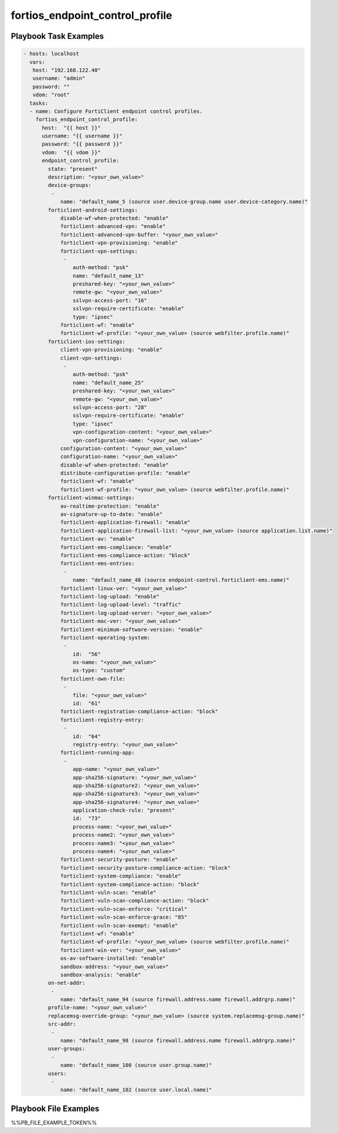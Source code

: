 ================================
fortios_endpoint_control_profile
================================


Playbook Task Examples
----------------------

.. code-block:: yaml

    - hosts: localhost
      vars:
       host: "192.168.122.40"
       username: "admin"
       password: ""
       vdom: "root"
      tasks:
      - name: Configure FortiClient endpoint control profiles.
        fortios_endpoint_control_profile:
          host:  "{{ host }}"
          username: "{{ username }}"
          password: "{{ password }}"
          vdom:  "{{ vdom }}"
          endpoint_control_profile:
            state: "present"
            description: "<your_own_value>"
            device-groups:
             -
                name: "default_name_5 (source user.device-group.name user.device-category.name)"
            forticlient-android-settings:
                disable-wf-when-protected: "enable"
                forticlient-advanced-vpn: "enable"
                forticlient-advanced-vpn-buffer: "<your_own_value>"
                forticlient-vpn-provisioning: "enable"
                forticlient-vpn-settings:
                 -
                    auth-method: "psk"
                    name: "default_name_13"
                    preshared-key: "<your_own_value>"
                    remote-gw: "<your_own_value>"
                    sslvpn-access-port: "16"
                    sslvpn-require-certificate: "enable"
                    type: "ipsec"
                forticlient-wf: "enable"
                forticlient-wf-profile: "<your_own_value> (source webfilter.profile.name)"
            forticlient-ios-settings:
                client-vpn-provisioning: "enable"
                client-vpn-settings:
                 -
                    auth-method: "psk"
                    name: "default_name_25"
                    preshared-key: "<your_own_value>"
                    remote-gw: "<your_own_value>"
                    sslvpn-access-port: "28"
                    sslvpn-require-certificate: "enable"
                    type: "ipsec"
                    vpn-configuration-content: "<your_own_value>"
                    vpn-configuration-name: "<your_own_value>"
                configuration-content: "<your_own_value>"
                configuration-name: "<your_own_value>"
                disable-wf-when-protected: "enable"
                distribute-configuration-profile: "enable"
                forticlient-wf: "enable"
                forticlient-wf-profile: "<your_own_value> (source webfilter.profile.name)"
            forticlient-winmac-settings:
                av-realtime-protection: "enable"
                av-signature-up-to-date: "enable"
                forticlient-application-firewall: "enable"
                forticlient-application-firewall-list: "<your_own_value> (source application.list.name)"
                forticlient-av: "enable"
                forticlient-ems-compliance: "enable"
                forticlient-ems-compliance-action: "block"
                forticlient-ems-entries:
                 -
                    name: "default_name_48 (source endpoint-control.forticlient-ems.name)"
                forticlient-linux-ver: "<your_own_value>"
                forticlient-log-upload: "enable"
                forticlient-log-upload-level: "traffic"
                forticlient-log-upload-server: "<your_own_value>"
                forticlient-mac-ver: "<your_own_value>"
                forticlient-minimum-software-version: "enable"
                forticlient-operating-system:
                 -
                    id:  "56"
                    os-name: "<your_own_value>"
                    os-type: "custom"
                forticlient-own-file:
                 -
                    file: "<your_own_value>"
                    id:  "61"
                forticlient-registration-compliance-action: "block"
                forticlient-registry-entry:
                 -
                    id:  "64"
                    registry-entry: "<your_own_value>"
                forticlient-running-app:
                 -
                    app-name: "<your_own_value>"
                    app-sha256-signature: "<your_own_value>"
                    app-sha256-signature2: "<your_own_value>"
                    app-sha256-signature3: "<your_own_value>"
                    app-sha256-signature4: "<your_own_value>"
                    application-check-rule: "present"
                    id:  "73"
                    process-name: "<your_own_value>"
                    process-name2: "<your_own_value>"
                    process-name3: "<your_own_value>"
                    process-name4: "<your_own_value>"
                forticlient-security-posture: "enable"
                forticlient-security-posture-compliance-action: "block"
                forticlient-system-compliance: "enable"
                forticlient-system-compliance-action: "block"
                forticlient-vuln-scan: "enable"
                forticlient-vuln-scan-compliance-action: "block"
                forticlient-vuln-scan-enforce: "critical"
                forticlient-vuln-scan-enforce-grace: "85"
                forticlient-vuln-scan-exempt: "enable"
                forticlient-wf: "enable"
                forticlient-wf-profile: "<your_own_value> (source webfilter.profile.name)"
                forticlient-win-ver: "<your_own_value>"
                os-av-software-installed: "enable"
                sandbox-address: "<your_own_value>"
                sandbox-analysis: "enable"
            on-net-addr:
             -
                name: "default_name_94 (source firewall.address.name firewall.addrgrp.name)"
            profile-name: "<your_own_value>"
            replacemsg-override-group: "<your_own_value> (source system.replacemsg-group.name)"
            src-addr:
             -
                name: "default_name_98 (source firewall.address.name firewall.addrgrp.name)"
            user-groups:
             -
                name: "default_name_100 (source user.group.name)"
            users:
             -
                name: "default_name_102 (source user.local.name)"



Playbook File Examples
----------------------

%%PB_FILE_EXAMPLE_TOKEN%%


